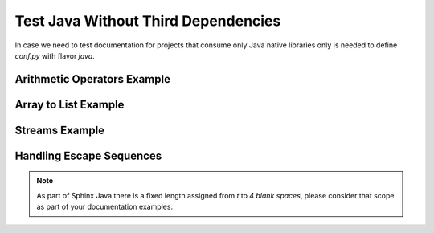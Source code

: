 Test Java Without Third Dependencies
====================================

In case we need to test documentation for projects that consume only Java native libraries
only is needed to define `conf.py` with flavor `java`.

Arithmetic Operators Example
----------------------------

.. javatestcode::

    int x = 10_000;
    int y = 23_000;
    int result = x  + y;
    System.out.println(result);

.. javatestoutput::

    33000

Array to List Example
---------------------

.. javatestcode::

    import java.util.Arrays
    import java.util.List

    List<String> result = Arrays.asList("Python", "Java");
    System.out.println(result);

.. javatestoutput::

    [Python, Java]

Streams Example
---------------

.. javatestcode::

    import java.util.Arrays

    int result = Arrays.asList(1, 2, 3, 4, 5, 7).stream().filter(x -> x > 4).findFirst().get();
    System.out.println(result);

.. javatestoutput::

    5

Handling Escape Sequences
-------------------------

.. note::

    As part of Sphinx Java there is a fixed length assigned from `\t` to `4 blank spaces`, please consider
    that scope as part of your documentation examples.

.. javatestcode::

    System.out.println("Hello. My name is:\tDavid");
    System.out.println("Hello. My name is:\nDavid");

.. javatestoutput::

    Hello. My name is:    David
    Hello. My name is:
    David
